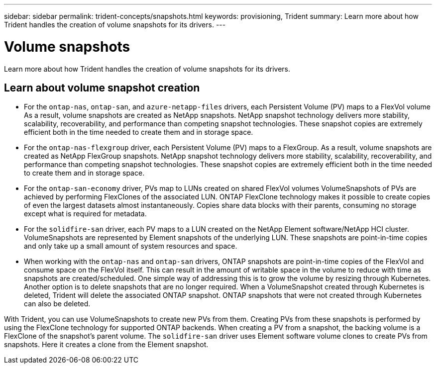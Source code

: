 ---
sidebar: sidebar
permalink: trident-concepts/snapshots.html
keywords: provisioning, Trident
summary: Learn more about how Trident handles the creation of volume snapshots for its drivers.
---

= Volume snapshots
:hardbreaks:
:icons: font
:imagesdir: ../media/

[.lead]
Learn more about how Trident handles the creation of volume snapshots for its drivers.

== Learn about volume snapshot creation 
* For the `ontap-nas`, `ontap-san`, and `azure-netapp-files` drivers, each Persistent Volume (PV) maps to a FlexVol volume As a result, volume snapshots are created as NetApp snapshots. NetApp snapshot technology delivers more stability, scalability, recoverability, and performance than competing snapshot technologies. These snapshot copies are extremely efficient both in the time needed to create them and in storage space.
* For the `ontap-nas-flexgroup` driver, each Persistent Volume (PV) maps to a FlexGroup. As a result, volume snapshots are created as NetApp FlexGroup snapshots. NetApp snapshot technology delivers more stability, scalability, recoverability, and performance than competing snapshot technologies. These snapshot copies are extremely efficient both in the time needed to create them and in storage space.
* For the `ontap-san-economy` driver, PVs map to LUNs created on shared FlexVol volumes VolumeSnapshots of PVs are achieved by performing FlexClones of the associated LUN. ONTAP FlexClone technology makes it possible to create copies of even the largest datasets almost instantaneously. Copies share data blocks with their parents, consuming no storage except what is required for metadata.
* For the `solidfire-san` driver, each PV maps to a LUN created on the NetApp Element software/NetApp HCI cluster. VolumeSnapshots are represented by Element snapshots of the underlying LUN. These snapshots are point-in-time copies and only take up a small amount of system resources and space.
* When working with the `ontap-nas` and `ontap-san` drivers, ONTAP snapshots are point-in-time copies of the FlexVol and consume space on the FlexVol itself. This can result in the amount of writable space in the volume to reduce with time as snapshots are created/scheduled. One simple way of addressing this is to grow the volume by resizing through Kubernetes. Another option is to delete snapshots that are no longer required. When a VolumeSnapshot created through Kubernetes is deleted, Trident will delete the associated ONTAP snapshot. ONTAP snapshots that were not created through Kubernetes can also be deleted.

With Trident, you can use VolumeSnapshots to create new PVs from them. Creating PVs from these snapshots is performed by using the FlexClone technology for supported ONTAP backends. When creating a PV from a snapshot, the backing volume is a FlexClone of the snapshot's parent volume. The `solidfire-san` driver uses Element software volume clones to create PVs from snapshots. Here it creates a clone from the Element snapshot.
